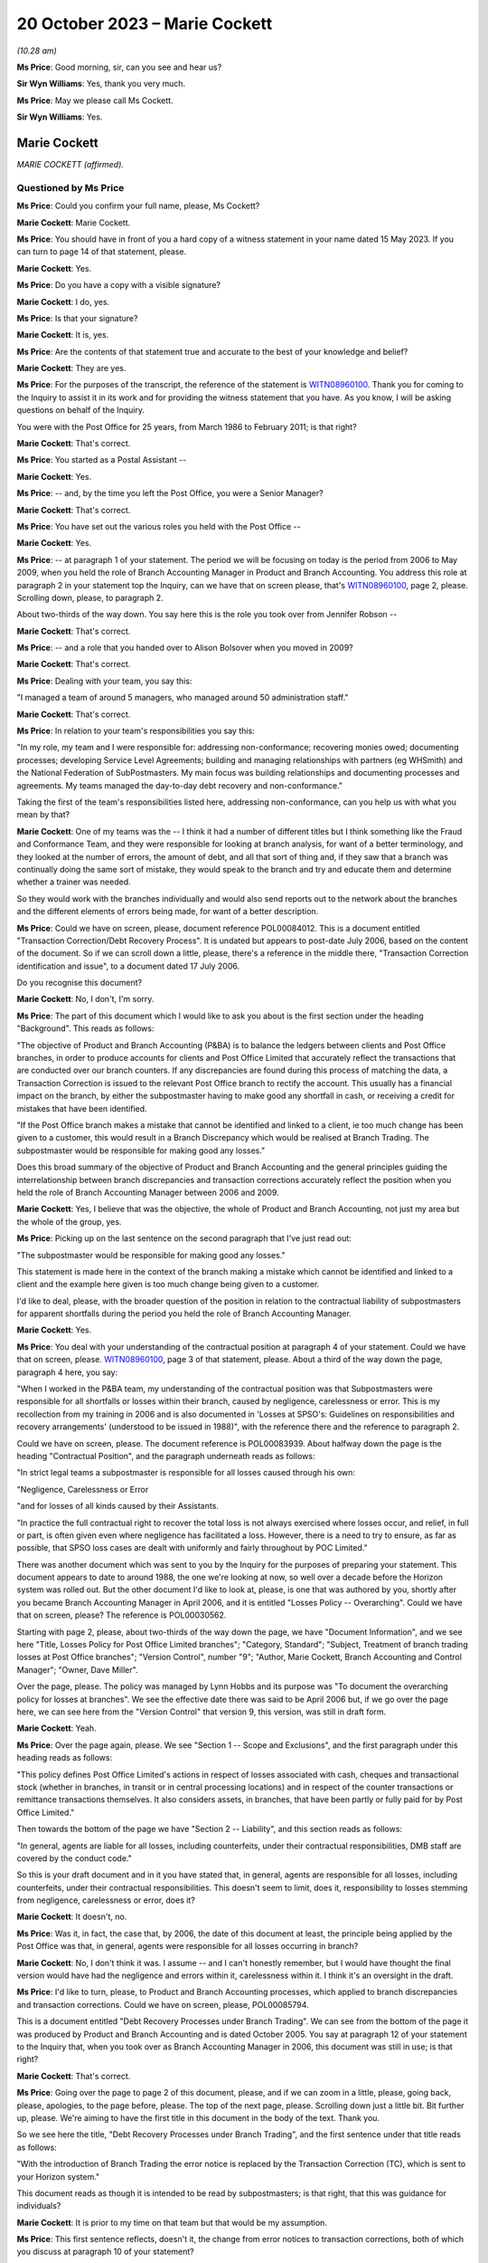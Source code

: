 .. raw:: html

   <a id="hearing-link" href="https://www.postofficehorizoninquiry.org.uk/hearings/phase-4-20-october-2023">Official hearing page</a>

20 October 2023 – Marie Cockett
===============================

.. raw:: html

   <details id="hearing-meta" open>
        <summary>
            <span class="open">Hide video</span>
            <span class="closed">Show video</span>
        </summary>
   <lite-youtube videoid="QGDI7UuRLPI" params="rel=0"></lite-youtube>
   </details>

*(10.28 am)*

**Ms Price**: Good morning, sir, can you see and hear us?

**Sir Wyn Williams**: Yes, thank you very much.

**Ms Price**: May we please call Ms Cockett.

**Sir Wyn Williams**: Yes.

Marie Cockett
-------------

*MARIE COCKETT (affirmed).*

Questioned by Ms Price
^^^^^^^^^^^^^^^^^^^^^^

**Ms Price**: Could you confirm your full name, please, Ms Cockett?

.. rst-class:: indented

**Marie Cockett**: Marie Cockett.

**Ms Price**: You should have in front of you a hard copy of a witness statement in your name dated 15 May 2023.  If you can turn to page 14 of that statement, please.

.. rst-class:: indented

**Marie Cockett**: Yes.

**Ms Price**: Do you have a copy with a visible signature?

.. rst-class:: indented

**Marie Cockett**: I do, yes.

**Ms Price**: Is that your signature?

.. rst-class:: indented

**Marie Cockett**: It is, yes.

**Ms Price**: Are the contents of that statement true and accurate to the best of your knowledge and belief?

.. rst-class:: indented

**Marie Cockett**: They are yes.

**Ms Price**: For the purposes of the transcript, the reference of the statement is `WITN08960100 <https://www.postofficehorizoninquiry.org.uk/evidence/witn08960100-marie-cockett-witness-statement>`_. Thank you for coming to the Inquiry to assist it in its work and for providing the witness statement that you have.  As you know, I will be asking questions on behalf of the Inquiry.

You were with the Post Office for 25 years, from March 1986 to February 2011; is that right?

.. rst-class:: indented

**Marie Cockett**: That's correct.

**Ms Price**: You started as a Postal Assistant --

.. rst-class:: indented

**Marie Cockett**: Yes.

**Ms Price**: -- and, by the time you left the Post Office, you were a Senior Manager?

.. rst-class:: indented

**Marie Cockett**: That's correct.

**Ms Price**: You have set out the various roles you held with the Post Office --

.. rst-class:: indented

**Marie Cockett**: Yes.

**Ms Price**: -- at paragraph 1 of your statement.  The period we will be focusing on today is the period from 2006 to May 2009, when you held the role of Branch Accounting Manager in Product and Branch Accounting.  You address this role at paragraph 2 in your statement top the Inquiry, can we have that on screen please, that's `WITN08960100 <https://www.postofficehorizoninquiry.org.uk/evidence/witn08960100-marie-cockett-witness-statement>`_, page 2, please.  Scrolling down, please, to paragraph 2.

About two-thirds of the way down.  You say here this is the role you took over from Jennifer Robson --

.. rst-class:: indented

**Marie Cockett**: That's correct.

**Ms Price**: -- and a role that you handed over to Alison Bolsover when you moved in 2009?

.. rst-class:: indented

**Marie Cockett**: That's correct.

**Ms Price**: Dealing with your team, you say this:

"I managed a team of around 5 managers, who managed around 50 administration staff."

.. rst-class:: indented

**Marie Cockett**: That's correct.

**Ms Price**: In relation to your team's responsibilities you say this:

"In my role, my team and I were responsible for: addressing non-conformance; recovering monies owed; documenting processes; developing Service Level Agreements; building and managing relationships with partners (eg WHSmith) and the National Federation of SubPostmasters.  My main focus was building relationships and documenting processes and agreements.  My teams managed the day-to-day debt recovery and non-conformance."

Taking the first of the team's responsibilities listed here, addressing non-conformance, can you help us with what you mean by that?

.. rst-class:: indented

**Marie Cockett**: One of my teams was the -- I think it had a number of different titles but I think something like the Fraud and Conformance Team, and they were responsible for looking at branch analysis, for want of a better terminology, and they looked at the number of errors, the amount of debt, and all that sort of thing and, if they saw that a branch was continually doing the same sort of mistake, they would speak to the branch and try and educate them and determine whether a trainer was needed.

.. rst-class:: indented

So they would work with the branches individually and would also send reports out to the network about the branches and the different elements of errors being made, for want of a better description.

**Ms Price**: Could we have on screen, please, document reference POL00084012.  This is a document entitled "Transaction Correction/Debt Recovery Process".  It is undated but appears to post-date July 2006, based on the content of the document.  So if we can scroll down a little, please, there's a reference in the middle there, "Transaction Correction identification and issue", to a document dated 17 July 2006.

Do you recognise this document?

.. rst-class:: indented

**Marie Cockett**: No, I don't, I'm sorry.

**Ms Price**: The part of this document which I would like to ask you about is the first section under the heading "Background".  This reads as follows:

"The objective of Product and Branch Accounting (P&BA) is to balance the ledgers between clients and Post Office branches, in order to produce accounts for clients and Post Office Limited that accurately reflect the transactions that are conducted over our branch counters.  If any discrepancies are found during this process of matching the data, a Transaction Correction is issued to the relevant Post Office branch to rectify the account.  This usually has a financial impact on the branch, by either the subpostmaster having to make good any shortfall in cash, or receiving a credit for mistakes that have been identified.

"If the Post Office branch makes a mistake that cannot be identified and linked to a client, ie too much change has been given to a customer, this would result in a Branch Discrepancy which would be realised at Branch Trading.  The subpostmaster would be responsible for making good any losses."

Does this broad summary of the objective of Product and Branch Accounting and the general principles guiding the interrelationship between branch discrepancies and transaction corrections accurately reflect the position when you held the role of Branch Accounting Manager between 2006 and 2009.

.. rst-class:: indented

**Marie Cockett**: Yes, I believe that was the objective, the whole of Product and Branch Accounting, not just my area but the whole of the group, yes.

**Ms Price**: Picking up on the last sentence on the second paragraph that I've just read out:

"The subpostmaster would be responsible for making good any losses."

This statement is made here in the context of the branch making a mistake which cannot be identified and linked to a client and the example here given is too much change being given to a customer.

I'd like to deal, please, with the broader question of the position in relation to the contractual liability of subpostmasters for apparent shortfalls during the period you held the role of Branch Accounting Manager.

.. rst-class:: indented

**Marie Cockett**: Yes.

**Ms Price**: You deal with your understanding of the contractual position at paragraph 4 of your statement.  Could we have that on screen, please.  `WITN08960100 <https://www.postofficehorizoninquiry.org.uk/evidence/witn08960100-marie-cockett-witness-statement>`_, page 3 of that statement, please.  About a third of the way down the page, paragraph 4 here, you say:

"When I worked in the P&BA team, my understanding of the contractual position was that Subpostmasters were responsible for all shortfalls or losses within their branch, caused by negligence, carelessness or error.  This is my recollection from my training in 2006 and is also documented in 'Losses at SPSO's: Guidelines on responsibilities and recovery arrangements' (understood to be issued in 1988)", with the reference there and the reference to paragraph 2.

Could we have on screen, please.  The document reference is POL00083939.  About halfway down the page is the heading "Contractual Position", and the paragraph underneath reads as follows:

"In strict legal teams a subpostmaster is responsible for all losses caused through his own:

"Negligence, Carelessness or Error

"and for losses of all kinds caused by their Assistants.

"In practice the full contractual right to recover the total loss is not always exercised where losses occur, and relief, in full or part, is often given even where negligence has facilitated a loss.  However, there is a need to try to ensure, as far as possible, that SPSO loss cases are dealt with uniformly and fairly throughout by POC Limited."

There was another document which was sent to you by the Inquiry for the purposes of preparing your statement.  This document appears to date to around 1988, the one we're looking at now, so well over a decade before the Horizon system was rolled out.  But the other document I'd like to look at, please, is one that was authored by you, shortly after you became Branch Accounting Manager in April 2006, and it is entitled "Losses Policy -- Overarching".  Could we have that on screen, please?  The reference is POL00030562.

Starting with page 2, please, about two-thirds of the way down the page, we have "Document Information", and we see here "Title, Losses Policy for Post Office Limited branches"; "Category, Standard"; "Subject, Treatment of branch trading losses at Post Office branches"; "Version Control", number "9"; "Author, Marie Cockett, Branch Accounting and Control Manager"; "Owner, Dave Miller".

Over the page, please.  The policy was managed by Lynn Hobbs and its purpose was "To document the overarching policy for losses at branches".  We see the effective date there was said to be April 2006 but, if we go over the page here, we can see here from the "Version Control" that version 9, this version, was still in draft form.

.. rst-class:: indented

**Marie Cockett**: Yeah.

**Ms Price**: Over the page again, please.  We see "Section 1 -- Scope and Exclusions", and the first paragraph under this heading reads as follows:

"This policy defines Post Office Limited's actions in respect of losses associated with cash, cheques and transactional stock (whether in branches, in transit or in central processing locations) and in respect of the counter transactions or remittance transactions themselves.  It also considers assets, in branches, that have been partly or fully paid for by Post Office Limited."

Then towards the bottom of the page we have "Section 2 -- Liability", and this section reads as follows:

"In general, agents are liable for all losses, including counterfeits, under their contractual responsibilities, DMB staff are covered by the conduct code."

So this is your draft document and in it you have stated that, in general, agents are responsible for all losses, including counterfeits, under their contractual responsibilities.  This doesn't seem to limit, does it, responsibility to losses stemming from negligence, carelessness or error, does it?

.. rst-class:: indented

**Marie Cockett**: It doesn't, no.

**Ms Price**: Was it, in fact, the case that, by 2006, the date of this document at least, the principle being applied by the Post Office was that, in general, agents were responsible for all losses occurring in branch?

.. rst-class:: indented

**Marie Cockett**: No, I don't think it was.  I assume -- and I can't honestly remember, but I would have thought the final version would have had the negligence and errors within it, carelessness within it.  I think it's an oversight in the draft.

**Ms Price**: I'd like to turn, please, to Product and Branch Accounting processes, which applied to branch discrepancies and transaction corrections. Could we have on screen, please, POL00085794.

This is a document entitled "Debt Recovery Processes under Branch Trading".  We can see from the bottom of the page it was produced by Product and Branch Accounting and is dated October 2005.  You say at paragraph 12 of your statement to the Inquiry that, when you took over as Branch Accounting Manager in 2006, this document was still in use; is that right?

.. rst-class:: indented

**Marie Cockett**: That's correct.

**Ms Price**: Going over the page to page 2 of this document, please, and if we can zoom in a little, please, going back, please, apologies, to the page before, please.  The top of the next page, please.  Scrolling down just a little bit.  Bit further up, please.  We're aiming to have the first title in this document in the body of the text.  Thank you.

So we see here the title, "Debt Recovery Processes under Branch Trading", and the first sentence under that title reads as follows:

"With the introduction of Branch Trading the error notice is replaced by the Transaction Correction (TC), which is sent to your Horizon system."

This document reads as though it is intended to be read by subpostmasters; is that right, that this was guidance for individuals?

.. rst-class:: indented

**Marie Cockett**: It is prior to my time on that team but that would be my assumption.

**Ms Price**: This first sentence reflects, doesn't it, the change from error notices to transaction corrections, both of which you discuss at paragraph 10 of your statement?

.. rst-class:: indented

**Marie Cockett**: Yeah.

**Ms Price**: Your understanding is that these were similar processes, both being based on the comparison of two streams of data, one stream being the cash account and the other a client source or supporting document sent by the branch; is that right?

.. rst-class:: indented

**Marie Cockett**: Yes, that's correct, although sometimes there were three streams.  So, for example, cheques to processing centre, there would be the physical cheques, the summary and the cash account.  So sometimes there were three but mainly two, and certainly two through the automated system.

**Ms Price**: Where there was a mismatch between the data streams, Product and Branch Accounting would look into the difference?

.. rst-class:: indented

**Marie Cockett**: That's correct.

**Ms Price**: It is your evidence at paragraph 10.3 and 10.4 of your statement that, where Product and Branch Accounting could find a branch error a transaction correction would be created and sent to the branch via Horizon to correct that error?

.. rst-class:: indented

**Marie Cockett**: That is my understanding but I have never worked on a Transaction Correction Team.  That was another team within Product and Branch Accounting.

**Ms Price**: Can you give us an example of the type of error you're talking about here when you refer to a branch error?

.. rst-class:: indented

**Marie Cockett**: So, for example, I just mentioned cheques, I'll use that as an example, if that's okay.  So we would have the summary of the cheques come through on the system, we would have the cheques sent to processor from the accounts.  If the two differed, we would go to the physical cheques -- we used to have microfilms or images of the cheques -- make sure that they added up to the summary, and then we would -- if the cash account was incorrect, we would then issue an error to the branch with the detail of what they'd actually dispatched.  Did that make sense?  Sorry, that sounded --

**Ms Price**: Yes.

.. rst-class:: indented

**Marie Cockett**: -- sounded confusing to me.

**Ms Price**: Reading on, this document goes on to say:

"On receipt of a TC you will have 3 options:

"Accept and make good -- cash (or remove cash)

"Accept and make good -- cheque

"Accept and Settle Centrally.

"NB For some TCs you may have the option to seek more evidence.

"This leaflet explains more about the process."

Then the bullet points here are addressed in a bit more detail.  So under the heading "Accept and make good (cash or cheque)":

"You accept the TC and choose to make good by either cash or cheque.  Your cash or cheque figure will automatically be adjusted.  All amounts up to and including £150 must be dealt with in this way."

Then under the heading "Accept and Settle Centrally":

"Remember: This option will only be available for amounts over £150."

Pausing there, does that accord with your understanding at the time that amounts up to and including £150 had to be made good by either cash or cheque, the settle centrally option not being available for an amount of £150 or under?

.. rst-class:: indented

**Marie Cockett**: That's my understanding, yes.

**Ms Price**: This section goes on:

"By choosing the option to Accept and Settle Centrally you are moving the shortage or surplus to a central account held in your name.

"You will then receive a request for payment from Product and Branch Accounting.  The request for payment will usually be issued on a monthly basis.

"If you do not respond to this request within 10 days you will be either sent a reminder or will receive a phone call requesting payment.  If you still fail to respond or settle the account within 7 days, as a last resort, deductions will start from your remuneration."

So are we right to understand from this that the act of accepting a transaction correction and settling centrally would, as a matter of course, trigger a process whereby a request for payment of the apparent discrepancy would be made by P&BA, such payment usually being made -- sorry, such request usually being made on a monthly basis.

.. rst-class:: indented

**Marie Cockett**: That was the process when I took over, yes.

**Ms Price**: There would be a reminder if there was no response within ten days and, if the person still failed to respond or settle the account within seven days, as a last resort, deductions would start from their remuneration?

.. rst-class:: indented

**Marie Cockett**: Yeah, that was my understanding when I took over.  There is a little bit more detail to that, in that the Contract Manager or Retail Line Manager, or whatever they were called at the time, but the person in the Network that looked after the branches would be involved in that decision, in that discussion.

**Ms Price**: But as a matter of principle, did the option of deducting the debt, if you're calling it that, from remuneration continue for the period of time until 2009?

.. rst-class:: indented

**Marie Cockett**: No.

**Ms Price**: No --

.. rst-class:: indented

**Marie Cockett**: Well, yes, it did but I developed with my team processes to stop the deductions from remuneration if there are a challenge on the TC, or help to try to see if we could find a compensating transaction correction for branches.  I suppose when I took over this process was relatively new, as you said, I think was the October 2005 this came in?  So part of my role was really about getting to grips with some of the issues, being one of them that, you know, we didn't want to start taking money from postmasters without absolutely making sure that we'd done everything we could to help find a compensating amount for them.

**Ms Price**: It is described in this document as a "last resort".

.. rst-class:: indented

**Marie Cockett**: Yeah.

**Ms Price**: Did it remain there as an option as a last resort --

.. rst-class:: indented

**Marie Cockett**: Absolutely.

**Ms Price**: -- until you left the role?

.. rst-class:: indented

**Marie Cockett**: Yes.

**Ms Price**: Over the page, please.  Apologies, could we go back to the previous page.

Towards the bottom of this section, "What if I want to challenge a TC?"  The paragraph underneath this heading reads:

"Prior to the issue of a TC you may receive a phone call from Product and Branch Accounting to either clarify a transaction under investigation, or discuss what appears to be a discrepancy to ensure that you understand the TC when it arrives.

"This is aimed at preventing disputes."

Then over the page, please:

"However, if you do receive a TC which you do not understand or wish to challenge you should do so immediately using the telephone number given on the TC.  If the issue can be resolved at the time then you will either ..."

Then we have the options here, the first one in first box here, to:

"Process the TC and follow the options available."

Pausing there, those options were to make good using the person's own money or to settle centrally and trigger the payment request, absent any further investigation?

.. rst-class:: indented

**Marie Cockett**: Yeah, or to take the cash out.

**Ms Price**: So if there was a gain rather than a loss?

.. rst-class:: indented

**Marie Cockett**: Yeah.

**Ms Price**: The second option is then set out in the second box on this page:

"If you provide additional information, and Product and Branch Accounting agree, a second TC will be issued to offset the original TC.  Both TCs must be processed to ensure no effect on the branch accounts."

So is it right that a second transaction correction to offset or cancel the first would only be issued where the caller could provide additional evidence then and there?

.. rst-class:: indented

**Marie Cockett**: At this point, yes.

**Ms Price**: Looking then to the third option in the box below:

"You will be courts to Accept and Settle Centrally and you will be given a reference number to acknowledge that further investigation is due, Product and Branch Accounting will then hold the amount on your central account and will block recovery of that amount until the investigation is complete.  Once complete you will be informed either that the TC has been cancelled and removed from your central account or that the amount will be added to your next request for payment for the outstanding amount."

Then there's reference to Appendix A for an example of request for payment.

So the upshot of this third option is that, where a subpostmaster did not immediately have evidence to challenge a transaction correction, there was a block on the recovery of the amount held in the central account, while further investigation took place; is that right?

.. rst-class:: indented

**Marie Cockett**: That's correct.

**Ms Price**: Who conducted this further investigation?  Was it Product and Branch Accounting?

.. rst-class:: indented

**Marie Cockett**: It would have been Product and Branch Accounting, yes.

**Ms Price**: What would that further investigation involve?

.. rst-class:: indented

**Marie Cockett**: It depends on how much we knew.  If we were aware of the product or the transaction or something like that, then we would direct the investigation to the relevant team.  If it wasn't, then it would sit on one of my teams, either with the Fraud and Conformance Team because they looked generically across all products, or with -- I had a Relationship Manager work to me as well -- or with him, and they would look in all the different areas of the accounts to see if they could find the issue.

**Ms Price**: Was it any part of this further investigation for Product and Branch Accounting to look behind the Horizon data stream to determine whether the data produced by the Horizon system was correct?

.. rst-class:: indented

**Marie Cockett**: No.

**Ms Price**: The sections in this leaflet we have been through so far have dealt with the position where the usual Product and Branch Accounting process of data stream comparison has led to the discovery of an apparent discrepancy in the accounts?

.. rst-class:: indented

**Marie Cockett**: Yeah.

**Ms Price**: This last section, we're turning to now, appears to relate to the situation where a subpostmaster discovers an apparent discrepancy in the accounts?

.. rst-class:: indented

**Marie Cockett**: Yeah.

**Ms Price**: So that heading:

"What are my options at the end of the Branch Trading Period if a discrepancy is identified and committed to local suspense?"

.. rst-class:: indented

**Marie Cockett**: Yeah.

**Ms Price**: Under that heading, it says:

"Branch Trading does not change the requirement to make good losses nor does it replace the liability for losses policy agreed with the National Federation of SubPostmasters. If you have a discrepancy for less than £150 you will always be required to make it good by cash or cheque."

Over to the top of the next section, please, further up this page:

"If you have a discrepancy for over £150 and you can provide evidence that you should receive a TC for the error, you will need to contact the NBSC helpline.  They will assess your request and allocate a priority rating dependent upon when you are due to roll into the next Trading Period.  NBSC will then advise Product and Branch Accounting to contact you.  If Product and Branch Accounting agree you will be asked to Settle Centrally and given a reference number. The amount will then be held in your central account whilst the issue of the TC is pursued. If a TC is issued you will be given only 1 option -- to Accept and Settle Centrally. This option cancels the value held on your central account.

"If after investigation, Product and Branch Accounting find no discrepancy to compensate for the amount held, you will be informed that the item will be unblocked from your central account and recovery sought via your next request for payment.  If you do not have evidence to support your claim you will remain liable for the [shortfall]."

Just breaking this down, where a subpostmaster was challenging an apparent discrepancy of over £150, that they had discovered, they should first contact the Network Business Support Centre helpline, so that the NBSC could assess what priority rating the caller should have, based on when they were going to roll into the next trading period. Pausing there, what was the length of the trading period when you were Branch Accounting Manager?

.. rst-class:: indented

**Marie Cockett**: Initially, it was weekly but I seem to remember it going to monthly but I can honestly say I don't know when, whether that was at the beginning or after my time or even after I'd left.

**Ms Price**: The Network Business Support Centre would then get Product and Branch Accounting to call the subpostmaster?

.. rst-class:: indented

**Marie Cockett**: Sorry?

**Ms Price**: The Network Business Support Centre would then get the Product and Branch Accounting team to call the subpostmaster?

.. rst-class:: indented

**Marie Cockett**: Yes, that's correct.

**Ms Price**: If the Product and Branch Accounting team agreed, the postmaster would be allowed to accept and settle centrally and the subpostmaster would be given a reference number --

.. rst-class:: indented

**Marie Cockett**: That's correct.

**Ms Price**: -- and recovery would be blocked pending investigation?

.. rst-class:: indented

**Marie Cockett**: That's correct.

**Ms Price**: Product and Branch Accounting would carry out the same type of investigation, would they, as would happen where a transaction correction was being challenged?

.. rst-class:: indented

**Marie Cockett**: That's correct, yes.

**Ms Price**: If Product and Branch Accounting could find no compensatory discrepancy in the data streams they had, then the debt recovery process would kick back in; is that right?

.. rst-class:: indented

**Marie Cockett**: That's correct, yes.

**Ms Price**: The last line of this leaflet says, if the subpostmaster did not have evidence to support their claim, they would remain liable for the shortage.  What was a subpostmaster to do if they suspected that the figures being generated by one of the data streams, the data stream generated by Horizon, was wrong?

.. rst-class:: indented

**Marie Cockett**: I would imagine that they would have to escalate it to the Network Business Support Centre.

**Ms Price**: Because they wouldn't have access, would they, to the kind of detailed data they would need to challenge the apparent discrepancy, would they?

.. rst-class:: indented

**Marie Cockett**: I don't believe so.

**Ms Price**: Product and Branch Accounting wouldn't have access to that kind of data either, would they?

.. rst-class:: indented

**Marie Cockett**: No, they wouldn't.

**Ms Price**: The Inquiry has heard evidence of delays in the transaction correction processes so that it could sometimes take months for a transaction correction to be issued.  Do you recall that being the case?

.. rst-class:: indented

**Marie Cockett**: I do, and part of -- I think it's called an Operating Level Agreement that's in here somewhere.  I developed Operating Level Agreements so that we could get data out to the branches as quickly as possible and, also, we did a -- I'd set up a high-value process, so if there was a high value transaction correction that was going to go out to branches, we did the investigation work beforehand and tried to at least issue the two together, or understand from the branch what they might have done to try to make sure that we didn't leave branches with just high-value errors that they're waiting weeks and months for the compensating one for.

**Ms Price**: We have just seen in the leaflet we were looking at that priority for a subpostmaster being contacted by Product and Branch Accounting, where they were seeking a transaction correction --

.. rst-class:: indented

**Marie Cockett**: Yeah.

**Ms Price**: -- was determined by when they were due to roll into the next trading period?

.. rst-class:: indented

**Marie Cockett**: It was at that point, yes.

**Ms Price**: The reason for this was that, before they could roll over into the next trading period, subpostmasters were expected to either make good an apparent discrepancy by putting money in the till or a cheque in the till, or they needed to settle centrally?

.. rst-class:: indented

**Marie Cockett**: Yeah.

**Ms Price**: The subpostmaster faced a difficult choice, didn't they, where they disputed a discrepancy emerging in the trading period?  Given the time it took for transaction corrections to be issued, an issue was unlikely to be resolved before they were required to roll into the next trading period?

.. rst-class:: indented

**Marie Cockett**: In some instances, yes.

**Ms Price**: So the choice was to accept and settle centrally or don't roll over into the next trading period?

.. rst-class:: indented

**Marie Cockett**: That's correct.

**Ms Price**: If they chose to accept and settle centrally, that meant, on the face of the accounts, accepting a discrepancy and confirming a final account for the trading period that showed that discrepancy, didn't it?

.. rst-class:: indented

**Marie Cockett**: Yes.

**Ms Price**: Without Product and Branch Accounting putting a block on recovery of the amount in the central account pending further investigation, they would be pursued for that debt?

.. rst-class:: indented

**Marie Cockett**: That's correct.

**Ms Price**: You say in your statement to the Inquiry at paragraph 15 that you understood that settling centrally signified acceptance of debt liability, except in circumstances where further investigation was being undertaken and a block had been put on the debt recovery?

Just to be clear it's right, isn't it, that further investigation by Product and Branch Accounting would only lead to the cancellation of that debt where a compensatory discrepancy could be found on the data streams available to Product and Branch Accounting --

.. rst-class:: indented

**Marie Cockett**: That's correct.

**Ms Price**: -- which they would not find, would they, if one of the data streams, the data stream produced by Horizon, contained figures that were wrong?

.. rst-class:: indented

**Marie Cockett**: No, I don't suppose they would, no.  I think the assumption was that the error would show up if it was through careless, negligence or error, which is what we believed, in providing the evidence to the branch in the first place.  We would expect a compensating amount to come through.

**Ms Price**: That's what you were looking for --

.. rst-class:: indented

**Marie Cockett**: Absolutely.

**Ms Price**: -- weren't you, the evidence of negligence, carelessness or error?

.. rst-class:: indented

**Marie Cockett**: Yeah.

**Ms Price**: Sitting here now, do you see a problem with the process and the system that was in place?

.. rst-class:: indented

**Marie Cockett**: I think, initially, the initial process was very black and white and I think part of what I put in during my time in there was, like I said, to try and negate certainly some of the big amounts and make sure that we did everything we could to provide the branch with the compensating errors but sometimes they weren't forthcoming.

**Ms Price**: The draft "Overarching Losses Policy" that we've just looked at had number of documents embedded within an appendix.

.. rst-class:: indented

**Marie Cockett**: Yeah.

**Ms Price**: Two of those documents dealt with the process for awaiting transaction corrections.  Going first, please, to the document which applied to "singletons", could we have this on screen, please, the reference is POL00083952, and this is a document that you were said to be the owner of?

.. rst-class:: indented

**Marie Cockett**: Yeah.

**Ms Price**: Were you also the author of this document, can you remember?

.. rst-class:: indented

**Marie Cockett**: I can't remember for certain but I would suggest so yes.

**Ms Price**: There is a flowchart at the top and then the process is set out in the text underneath that. Just reminding ourselves that this is an appendix to the April 2006 draft of the "Overarching Losses Policy", and the process set out here is this:

"Branch Trading does not change the requirement to make good losses nor does it replace the liability for losses policy agreed with the National Federation of SubPostmasters.

"If you have a discrepancy for an amount over £150 however, if you can provide evidence that you should receive a TC for a mistake that has been made at your branch then the process is similar to now but you will not have a suspense table in which to hold authorised amounts.

"You will need to contact the NBSC helpline who having assessed your request will allocate a priority rating dependent upon when you were due to roll your branch trading.  NBSC will then advise Product and Branch Accounting to ring you.  If agreed you will be then asked to accept and settle centrally the amount of the discrepancy and be given a reference number (similar to the process for TC queries).  The amount will then be held on your account whilst the issue of appropriate TC is pursued.  Once the TC is available you will be given only 1 option -- to accept and settle centrally.  By choosing this option you then effectively cancel the debt held on your account."

So we see there, don't we, a reference to not having a suspense table in which to hold authorised amounts.  Is this a reflection of the availability of local suspense for subpostmasters to hold amounts in, which was removed and replaced by the settle centrally option?

.. rst-class:: indented

**Marie Cockett**: I honestly can't remember, I'm sorry.  It would appear so.

**Ms Price**: Apart from this reference, the process remains unchanged, doesn't it, from that set out in the leaflet we were just looking at?

.. rst-class:: indented

**Marie Cockett**: It does, yeah.

**Ms Price**: Do you recall the process -- speaking specifically of this process -- changing in any significant way before you left the role of Branch Accounting Manager in 2009?

.. rst-class:: indented

**Marie Cockett**: In terms of this process, no.  As I said earlier, we tried to be pro-active so that it didn't get to this point.

**Ms Price**: Once someone had chosen to settle centrally and there was no block in place to recovery the amount held centrally, what process was followed to recover the debt?

.. rst-class:: indented

**Marie Cockett**: From my memory, we would send a statement of debt and request for payment, either by cheque or credit card.  We would then send a reminder and contact the branch's -- and, again, forgive me, I don't know the terminology at the time but it was Contract Manager, Retail Line Manager, Branch District Manager, or whatever, to ask for their opinion on the fact that we hadn't had a response and, ultimately, they gave the okay to deduct from remuneration, if that's where we got to.

.. rst-class:: indented

But, hopefully, in most instances, I would say we would have spoken to the branch and actually got a response from them.

**Ms Price**: In what circumstances would you reference a case to the Legal team?

.. rst-class:: indented

**Marie Cockett**: Only if there was a debt from the former subpostmaster who no longer had a branch and therefore no longer had remuneration.  We would send statements, letters, reminders and then ultimately pass a pack on to the Legal team to make -- to decide whether or not there was a case to answer.

**Ms Price**: What level of involvement did you have in cases once they had been referred to the Legal team and civil proceedings for recovery of the debt were issued?

.. rst-class:: indented

**Marie Cockett**: Very little.  I wasn't senior enough.  I had to make sure my teams got the block on any debt recovery.  I had to make sure that my teams provided evidence as required.  My line manager, Rod Ismay, took the lead on a lot of the discussions with Legal.  I may well have answered a couple of emails or got involved if Rod was absent.

**Ms Price**: I'd like to turn, please, to a meeting which took place on 6 December 2005 about Horizon integrity, a meeting which you attended.  Could we have this on screen, please, POL00142539.

This is the meeting agenda, we can see at the top.  We can see the date there, 6 December 2005.  We can see the attendees for the meeting: Keith Baines, Fujitsu Contract Manager.  Do you remember Keith Baines?

.. rst-class:: indented

**Marie Cockett**: I remember the name.  That's about as much as I can remember, sorry.

**Ms Price**: Then you were listed and the role description here is Project Manager, Finance.  Does this description mean you attended this meeting before you took up the Branch Accounting Manager role --

.. rst-class:: indented

**Marie Cockett**: That is correct.

**Ms Price**: -- when you were in project management in Finance?

.. rst-class:: indented

**Marie Cockett**: That's correct.

**Ms Price**: Other attendees at the meeting included John Legg, Agency Contracts manager; Jennifer Robson, who was your predecessor, wasn't she, in the Branch Accounting Manager role?

.. rst-class:: indented

**Marie Cockett**: That's correct.

**Ms Price**: Mandy Talbot, who is described as Litigation Team Leader from Legal Services.  Do you remember Mandy Talbot?

.. rst-class:: indented

**Marie Cockett**: Again, I remember the name and I would have known she was Legal but that's it, really.

**Ms Price**: Graham Ward from the Investigation Team, further down, second to last.  So representation at this meeting from a range of teams within the Post Office?

.. rst-class:: indented

**Marie Cockett**: Yes.

**Ms Price**: We see the subject of the meeting, "Horizon Integrity", about halfway down the page.  Then there is some background to the meeting:

"There have been several recent cases where subpostmasters have cited errors in the Horizon system as explanations for discrepancies in their accounts -- either as part of a challenge against termination of their contracts, or in challenging the Post Office's right to recover error notices/transaction corrections from their remuneration.

"Recently, a letter was published in 'The SubPostmaster' in November (see enclosure) asking readers to send in details of incidents where they believe that Horizon has caused errors in their accounts.  Lawyers acting on behalf of a subpostmaster currently in dispute with Post Office have written stating they are contemplating a joint action on behalf of a number of current and former subpostmasters. This would challenge the accounting integrity of the Horizon system and Post Office's right to make transaction corrections and recover resulting debts based on Horizon data.

"In one past case (Cleveleys branch), Post Office settled out of court following an adverse report on Horizon's potential to cause errors from an expert appointed by the court.  Fujitsu advised that the report was not well founded, but Post Office and Fujitsu were not able to persuade the expert to change it.  This report was largely based on a review of Helpdesk logs, since it related to events more than 18 months prior to the case, and Horizon transaction data was retained for 18 months only.  (It is now retained indefinitely.)

"There are well-defined (though costly) procedures for analysing Horizon data and getting evidence and witnesses from Fujitsu in support of investigations for potential criminal cases.  This is not so for civil cases (unless there has been a related investigation) and external lawyers acting on Post Office's behalf have found it difficult to obtain information of sufficient quality from Post Office in timescales needed for these cases.  No one seems to hold budget to fund provision of such information.

"The above was discussed at a meeting called by Dave Smith on 25 November and as a result urgent actions have been taken to support current live cases, and this workshop was organised to recommend further actions to reduce this risk area in future."

Under "Meeting purpose", we have this:

"To review the above issues and recommend on the following:"

"[First] Who manages dealings with subpostmasters and their lawyers relating to actual or potential civil cases?  What processes are required to identify as early as possible those cases that with a Horizon aspect?  Who needs to be involved in such cases, and how will they be coordinated?

"[Secondly] Are there any new processes required with Fujitsu to obtain data, analysis reports or witness statements for civil cases?

"[Thirdly] Is there a need for an independent expert to be appointed in advance who could on request provide evidence to the court in such cases?  If so, what exactly would the expert's role be, what qualifications and qualities are needed in such an expert, and how would we go about appointing one?  What preliminary work would be required by the expert to 'get up to speed'?

"[Fourthly] Who will act as the client briefing external lawyers and facilitating their information in these cases?

"[Fifthly] What are the budget implications of the above?"

We then see an agenda setting out some timings.

Going, please, then to the notes of the meeting itself.  Could we have on screen, please, POL00119895.  About halfway down the page, please, we have "Findings".  The first finding was this:

"There is no generally understood process for identifying emerging cases in which the integrity of accounting information produced by Horizon may become an issue.

"[Secondly] There are a number of channels by which such cases may enter Post Office (see flip chart list) and there is no process making information about them available to all relevant functions.  This increases the risk that different parts of the business may be dealing with the same issue and not coordinate responses."

So there is a recognition here, isn't there, that there was no process of collating information about cases in which the integrity of accounting information produced by Horizon was being raised or to make it available to all functions across the Post Office?

.. rst-class:: indented

**Marie Cockett**: That's what it says, yes.

**Ms Price**: The risk identified here was that there may not be a coordinated response but there was another risk, wasn't there, that the whole picture was not being assessed by anyone within the Post Office, so the number of people raising the issue overall was not being assessed.  Did you recognise that at the time as a risk?

.. rst-class:: indented

**Marie Cockett**: No, not at all.

**Ms Price**: Was there any discussion at the time of that risk?

.. rst-class:: indented

**Marie Cockett**: I don't remember this meeting at all, I'm terribly sorry.

**Ms Price**: Point 3 deals with the audit query requests which could be made of Fujitsu and the fact that interpretation of the data was not simple and required a considerable level of understanding and technical skill.

Point 4, over the page, please.  This deals with the high price of Fujitsu providing such data.  It says this:

"Fujitsu's price for providing the data and for skilled resource to analyse and report on it is high, and the capacity provided in the contract currently is fully used to support investigations relating to potential criminal cases."

Then point 5:

"To date, the number of cases in which the integrity of Horizon data has been an issue is small; however, recent correspondence in The SubPostmaster may well cause an increase; also there may also be an effect from the introduction of transaction corrections, replacing error notices."

Pausing here, why would there be an effect from the introduction of transaction corrections replacing error notices on the number of cases in which the integrity of Horizon data was being raised?

.. rst-class:: indented

**Marie Cockett**: I don't know, I'm sorry.  I don't remember this meeting or any outcome from it.  I don't understand why there would be an increase.

**Ms Price**: Moving to point 8:

"If all potential cases were to require Horizon data to be analysed early in the process, then the workload would be considerable -- and much would later prove unnecessary; currently there are around 12 suspensions per week, and a significant proportion of them will relate to financial discrepancies.  Most of these are subsequently settled by agreement, or are not contested."

Point 9:

"Where a case does go to court, it is essential that Post Office is able to refute any suggestion that Horizon is unreliable (in general) or that it could have caused specific losses to the subpostmaster bringing the case. The evidence needed for these 2 points will be different."

Paragraphs 10 to 13 deal with the type of expert evidence which might be needed.  Then point 14:

"The Castleton (Marine Drive branch) case, scheduled for 7 February is the first of the current cases that may require expert testimony; this will not be needed on 7 February, but could be needed next time this case is in court; internal analysis of the data by :abbr:`POL (Post Office Limited)` and Fujitsu will be required before 7 February to confirm that POL's position is valid."

Was this the first time that you became aware of the Castleton case or do you think you may have been made aware of it before?

.. rst-class:: indented

**Marie Cockett**: As you quite rightly said at the beginning, I was at this meeting as Project Manager, so I wouldn't have needed to know -- well, I wouldn't have needed to know about it then, but I certainly -- I'd heard the name and I'd certainly been -- exchange of emails but all after this point.  So I would suggest that this was probably the first time.

**Ms Price**: Turning then, to the "Recommendations", first:

"A coordination role should be established to maintain a list of all current civil cases and potential civil cases where accuracy of Horizon accounting information may be an issue, and ensure that all relevant business functions are made aware of these cases."

Was a coordination role established, as far as you know?

.. rst-class:: indented

**Marie Cockett**: Not as far as I'm aware.

**Ms Price**: Then point 2:

"Briefing is required -- primarily for the Contracts and Services Managers, but for all staff dealing with subpostmasters -- setting out business policy, lines to take and how to identify potential emerging cases."

What were the lines to take?

.. rst-class:: indented

**Marie Cockett**: I don't know, I'm sorry.  I really don't remember this meeting or any subsequent actions from it.

**Ms Price**: Point 3 deals with who should analyse the data from Fujitsu.

Point 4 -- over the page, please -- then recommends the appointment of an external expert with a proposal that discussions with Fujitsu should be initiated on this role.

Then at point 5:

"There are some issues relating to the BIMS process, Post Office staff dealing with the BIMS reports from Fujitsu are sometimes unclear what action is appropriate in response to the report, and no contact details are provided for clarification to be obtained.  These reports can result in transaction corrections being issued and this may be challenged by the subpostmaster."

Can you recall discussion of this last point now at all?

.. rst-class:: indented

**Marie Cockett**: No, not at all.

**Ms Price**: It appears to have led to an action point for Jennifer Robson and you --

.. rst-class:: indented

**Marie Cockett**: Yeah.

**Ms Price**: -- under "Specific Actions".  The first of these:

"JR/MC -- to look at internal :abbr:`POL (Post Office Limited)` issues on handling of BIMS reports from Fujitsu and brief DH on issues that need to be raised with Fujitsu."

"DH", was that --

.. rst-class:: indented

**Marie Cockett**: My guess would be it would be Dave Hulbert.

**Ms Price**: What were the adverse consequences of Post Office staff not knowing what to do with the BIMS report?

.. rst-class:: indented

**Marie Cockett**: I really don't know.  I don't know what the BIMS report is.  I can't remember that at all.  Like I say, I can't remember the actions from this. I can't remember doing that at all.  I'm sorry; it's such a long time ago.

**Ms Price**: Does it follow that you can't help with what involvement you had on this action point after the meeting?

.. rst-class:: indented

**Marie Cockett**: I don't remember any involvement at all.

**Ms Price**: So you don't know how this was taken forwards, if at all?

.. rst-class:: indented

**Marie Cockett**: No, I don't I'm sorry.

**Ms Page**: We needn't go to it but, for the record, the flip charts that are referred to in this meeting are at reference POL00119896.

Sir, I wonder if that might be the appropriate moment for the morning break.

**Sir Wyn Williams**: I was just completing my note.

Yes, that's fine.  What time shall we recommence?

**Ms Price**: At 11.50, please, sir.

**Sir Wyn Williams**: Yes, that's fine.

*(11.30 am)*

*(A short break)*

*(11.49 am)*

**Ms Price**: Hello, sir.  Can you see and hear us?

**Sir Wyn Williams**: Yes, I can, thank you.

**Ms Price**: Ms Cockett, the meeting we have just been discussing, there was a reference to the Castleton case at that meeting, and you say in your statement to the Inquiry at paragraph 35 that you have no recollection of the civil cases which were listed in the request from the Inquiry, one of those cases was the Castleton case.

There are a number of emails relating to that case, which you were provided with at the time that you made your statement, but, more recently, you've been provided with some further emails showing your involvement on an email circulation list and some involvement in discussions internally within the Post Office of the Castleton case and you've had a chance to look at those emails now, haven't you?

.. rst-class:: indented

**Marie Cockett**: That's correct, yes.

**Ms Price**: I'd like to start, please, with an email from Mandy Talbot, dated 1 March 2006.  Could we have this on screen, please, the reference is POL00071202, and it's page 9 of that document, please.  The email is from Mandy Talbot, we can see the date there, 1 March 2006, and a couple of lines down from that we can see your name as a recipient, can't we?

.. rst-class:: indented

**Marie Cockett**: We can, yes.

**Ms Price**: About halfway down the page, the first line of that email, Mandy Talbot refers to the meeting in December 2005 and explains that she is bringing those who attended up to date with the current state of play.  She asks for a progress update on the business case for the appointment of someone to analyse data from Fujitsu for the benefit of the Post Office.

Then four paragraphs down she addresses the Castleton case.  She then proceeds to set out in some detail, going over two more pages, the details of the case.  When you saw this email, it was one of the ones provided to you when you were given a request for a statement, when you saw it then, did you recall Mr Castleton's case at all?

.. rst-class:: indented

**Marie Cockett**: No, I recall the name, but I would have been involved very minimally, I wasn't senior enough to make any decisions on it and I don't recognise this email at all.  Clearly, I had it and saw it but I don't recognise it, I'm sorry.

**Ms Price**: Mandy Talbot also raised some other cases in this email.  Could we go, please, to page 11 of this document, about two-thirds of the way down. The case of Bajaj, current postmaster at Torquay Road.  We see there reference to the case:

"... complaining about the HORIZON system since Christmas 2004 and has alleged that it has manufactured errors which have resulted in him to date paying 14,000 to :abbr:`POL (Post Office Limited)`, which he claims was not justified."

Then, over the page, please, about a third of the way down:

"New case -- Bilkhu, postmaster at Bowburn Post Office."

Then five paragraphs down:

"Keith and Dave Hulbert have brought the case of Hughie Noel Thomas to our attention as being yet another discipline case where HORIZON is being blamed."

So you were, by this email, being told about four different cases where there was a challenge to the integrity of the Horizon data being used by the Post Office to recover money from subpostmasters.  It may follow from the fact that you don't remember this email now but did this concern you at all, that there were four cases in which this issue was being raised?

.. rst-class:: indented

**Marie Cockett**: No, because I trusted the people who worked with Horizon, ie Keith Baines and Dave Hulbert, to do the analysis and tell us whether there were a problem, and they kept saying that the system was robust and there were no issues.

**Ms Price**: Quite apart from whether you remember this particular email, do you remember there being cases like this?

.. rst-class:: indented

**Marie Cockett**: No, I don't, I'm sorry.

**Ms Price**: You don't remember being made aware of cases where the integrity of Horizon was being challenged?

.. rst-class:: indented

**Marie Cockett**: I don't remember specific cases, no, and I certainly don't remember any outcomes to say that Horizon was less than robust.

**Ms Price**: Setting aside the specifics of any cases, in general terms, were you aware of there being cases like this, where the integrity of Horizon was being challenged?

.. rst-class:: indented

**Marie Cockett**: I think, given the fact that I was copied in on these emails, yes, I must have been aware of but I don't remember them now.

**Ms Price**: When it came to the question of whether the Castleton case should be settled, you were included on some correspondence relating to this, weren't you?

.. rst-class:: indented

**Marie Cockett**: Yes.

**Ms Price**: We'll come to that in a moment but could we first have on screen, please, document reference POL00158374.  This is one of the documents that you have seen very recently and it appears in a somewhat odd format.  It's unclear exactly who it is being sent to or on what date.  But it appears to be an email from you; would you agree?

.. rst-class:: indented

**Marie Cockett**: Yes, that's correct.

**Ms Price**: It reads as follows:

"Both

"Just to let you know I have just spoken with Mandy Talbot regarding Marine Drive and agreed we will push back to him asking for full payment and a waiver saying there is nothing is wrong with Horizon data.

"Watch this space.

"Cheers

"Marie."

Do you remember having a discussion with Mandy Talbot about the settlement terms of the Castleton case now.

.. rst-class:: indented

**Marie Cockett**: No, I don't, I'm sorry.

**Ms Price**: On this case, and cases of this type, what role would Mandy Talbot typically play?

.. rst-class:: indented

**Marie Cockett**: From my memory, Mandy Talbot was leading the legal cases.  She was our contact in Legal. That's as much as I know, really.  That's as much as I can remember, I'm sorry.

**Ms Price**: What was the reason for wanting a waiver which said that there was nothing wrong with Horizon data?

.. rst-class:: indented

**Marie Cockett**: My recollection is that we had not established -- sorry, we were still being told that Horizon was robust and, therefore, that's why we wanted a waiver, because there wasn't anything that we'd found that was wrong with the Horizon data.  That was my understanding at that time.

**Ms Price**: Given that you knew there were a number of cases where the integrity of Horizon data was being challenged, did you feel it was appropriate for the Post Office to be seeking such a waiver?

.. rst-class:: indented

**Marie Cockett**: Clearly, I did because that's what I've put there.  Again, we were just being told categorically that the Horizon data was robust.

**Ms Price**: Where was that message coming from?

.. rst-class:: indented

**Marie Cockett**: I was -- I would guess it would be coming from the IT guys, so such as Dave Hulbert, Keith Baines, from Fujitsu.  That would be my understanding.  They were our main contacts.

**Ms Price**: Could we have on screen, please, POL00158375. Starting, please, about halfway down the page. This is an email from Mandy Talbot to a number of people, 10 November 2006.  Richard Barker is the first recipient of this email.  Who was he?

.. rst-class:: indented

**Marie Cockett**: I'm honestly not sure.  There was two Richard Barkers, one -- no, there wasn't.  No, sorry, I'm getting confused.  I'm not sure, he was certainly one of the top Senior Managers.  I'm not sure what he was responsible for.

**Ms Price**: We have Keith Baines, Rod Ismay, you, Clare Wardle, Biddy Wyles and Stephen Dilley as the other recipients, and this email reads as follows -- I should say the subject line is "Castleton's counter of PO v Castleton URGENT URGENT", and the body of the email reads:

"You will all be pleased to know that the solicitors acting for Castleton have substantially accepted our counter proposal. I attach a copy of their letter.

"Castleton is not prepared to have judgment entered against him because he claims it would prejudice his future career prospects and so the claim will be settled by way of a Tomlin Order. This means that if anybody searched the Court records all they would see is a record that the claim was resolved but the detail of the same is kept private.

"Castleton is prepared to make an open statement that :abbr:`POL (Post Office Limited)` can use as it chooses exonerating the HORIZON system.  I now need your assistance over the form of wording that POL would like to see in that statement.

"I have prepared a short statement but would be very grateful for any improvements which you can suggest.  We need to have a settled form of words to go back to Castleton's solicitors as soon as possible.  This settlement is still without prejudice and does not formally conclude the action until it is signed so we must endeavour to get it signed as soon as possible."

Over the page, please, and this is the wording being proposed:

"'I, Mr L Castleton the former postmaster at Marine Drive Post Office admit that a sum of money was owed by me to Post Office Limited as a result of errors which arose whilst I was the postmaster at the above office.  I had though that this debt arose due to a malfunction of the HORIZON system but I know accept that I was mistaken and that the debt arose out of human error.  I declare that the HORIZON system did not contribute to the errors in any way and formally withdraw all statements I made to the contrary."

If we can go back, please, to the top of the first page of this document.  This appears to be a reply from you to Mandy Talbot, and it reads:

"Mandy

"Looks ok to me

"Regards

"Marie."

Do you recall commenting on the draft waiver being proposed in this case?

.. rst-class:: indented

**Marie Cockett**: No, I don't.  I'm sorry.

**Ms Price**: But it appears from this that you did comment on it and considered that that wording that we've just looked at was acceptable?

.. rst-class:: indented

**Marie Cockett**: It does, yeah.

**Ms Price**: Would you accept now that proposing that wording in the circumstances of Mr Castleton's case was not an appropriate thing to do?

.. rst-class:: indented

**Marie Cockett**: I don't know, is the answer.  I really don't know.  I'm not a legal person and I don't know if that's the right wording or not.  There's certainly some grammatical errors in it but that's another story.

**Ms Price**: You say at paragraph 38 of your statement to the Inquiry that during your time working for the Post Office you were not aware and did not have any concerns regarding the robustness of the Horizon IT System and saw no evidence of bugs, errors or defects.  Could we have on screen, please, another document which was received by the Inquiry very recently and you have seen very recently.  The reference is POL00158371, starting, please, with the email from Dawn Brooks, dated 13 December 2006, sent to Dave Lancashire and copied to you.  We see the cc, to you.

.. rst-class:: indented

**Marie Cockett**: Yes.

**Ms Price**: Who was Dave Lancashire?

.. rst-class:: indented

**Marie Cockett**: Dave Lancashire worked on one of my teams, reporting to Carol King, and they managed the discrepancies in remittances -- in cash remittances between the branches and the cash centres.

**Ms Price**: The subject of this email is "Mismatch of cash holdings at some branches between Flexible Planning and POLFS".

.. rst-class:: indented

**Marie Cockett**: Yes.

**Ms Price**: If you can just decode that acronym for us, "POLFS"?

.. rst-class:: indented

**Marie Cockett**: POLFS was -- basically, it was the back end financial system to Horizon.  So it was :abbr:`POL (Post Office Limited)`'s financial system, basically.  So it was what Horizon interfaced into.

**Ms Price**: The email reads:

"Dave

"I have updated Doug based on the information you have provided, sounds like good news.  My concern is that there remain a number of anomalies which clearly require investigation.

"In readiness for period 9 reporting, and Carol's return, could we pull together some kind of summary of the offices where we still have difference, the 49 in question.  I think we need to understand ..."

Then there are number of bullet points:

"Month on month is the value of the difference consistent, or does the difference vary over time?  Could your summary include trend analysis from period 3 onwards.

"Can we isolate this to a particular day or transaction/rem?

"What is the overall value of the difference, is Flexible Planning greater than POLFS or the other way around?

"What is the impact of this difference?  Do we need to make any kind of provision for this difference?  Without knowing the value of the difference I'm not sure if its material.

"If you could pull this together over the next few days then could you go through this with Carol or Marie, in the first instance or myself if they are not around.  My understanding is that Carol is aiming to come into work on Monday although this is not 100% certain at this stage.  We need a decision around provisions by around next Wednesday so if Carol does not come in you may wish to speak to Marie and walk her through your findings."

Going back up to the top of page 1 of this document, this is then forwarded to Cathy.  Is that Catherine MacDonald?

.. rst-class:: indented

**Marie Cockett**: I presume it is Catherine MacDonald but I don't know why Cathy was involved in it.  I wonder if it should have been Carol and was a typing error but I can't see the people it was sent to, so ...

**Ms Price**: And to you.

.. rst-class:: indented

**Marie Cockett**: Yeah.

**Ms Price**: It reads:

"See the attached, period 08 (26/11/2006) Flexible Planning v POLFS differences.

"I have been unable to isolate the particular day, only the period.  Also see the emails from Anne Chambers (Fujitsu) regarding the differences.

"Dave."

You were sent the lengthy email chain underneath the emails we've just looked at.

.. rst-class:: indented

**Marie Cockett**: Yeah.

**Ms Price**: Going to page 7 of this document, please, we see here an email from Sujith Pooja to Julie Dart, dated 18 July 2006.

Did you know these two individuals?

.. rst-class:: indented

**Marie Cockett**: Julie Dart, yes; the other lady, no.

**Ms Price**: Scrolling down to the body of the email, please. This email, several lines down starts:

"There was a bug in S60 where EOD failed to summarise correctly and left the balances set to incorrect values."

Scrolling a bit further down, please.  We see in the penultimate paragraph "A fix to correct this was applied", with some details with that.

Did you recognise at the time that the emails you were being sent related or appeared to relate to a bug in the system and a fix.

.. rst-class:: indented

**Marie Cockett**: I don't remember the emails at all.  Certainly Carol King would have dealt with this on my behalf.  She was the expert in that area.  But I -- interpreting this today as I've read it this morning, I'm not sure the problem was Horizon because the flexible planning was the remittance -- I believe it was in the remittance centres and it was basically advising them to send cash to the branch because they were low, and I think it was that that was the error but I'm -- like I said, I don't remember the email but that's my interpretation of that.

**Ms Price**: Okay.  So does this alter your evidence at all in paragraph 38 of your statement, in terms of --

.. rst-class:: indented

**Marie Cockett**: No, because I don't think it's Horizon.

**Ms Price**: Okay.

Sir, those are all the questions that have for Ms Cockett.  I'm looking around the room to see ...

It doesn't appear that there are any questions from Core Participants.

**Sir Wyn Williams**: All right.

Well, thank you, Ms Cockett, for providing a witness statement and for giving oral evidence and I think that brings this session to a conclusion; is that right?

**Ms Price**: Yes, sir, that's correct.

**Sir Wyn Williams**: We now have a break of two weeks, so that everybody can draw breath and get ready for the next set of hearings.  Is that also correct, Ms Price?

**Ms Price**: Yes, sir.

**Sir Wyn Williams**: All right, well, I'd just like to thank everyone in the room for helping to ensure that the sessions which began in the middle of September have gone as smoothly as they have and we've kept on track, so to speak.  So thank you all for your cooperation, and I will see you in a fortnight's time or thereabouts.

**The Witness**: Thank you, sir.

*(12.12 pm)*

*(The hearing adjourned until Tuesday, 7 November 2023)*

